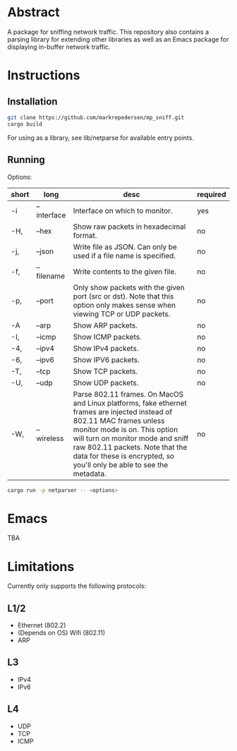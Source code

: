 * Abstract
A package for sniffing network traffic. This repository also contains a parsing library for extending other libraries as well as an Emacs package for displaying in-buffer network traffic.

* Instructions
** Installation
#+begin_src bash
git clone https://github.com/markrepedersen/mp_sniff.git
cargo build
#+end_src

For using as a library, see lib/netparse for available entry points.

** Running
Options:

| short | long        | desc                                                                                                                                                                                                                                                                                                    | required |
|-------+-------------+---------------------------------------------------------------------------------------------------------------------------------------------------------------------------------------------------------------------------------------------------------------------------------------------------------+----------|
| -i    | --interface | Interface on which to monitor.                                                                                                                                                                                                                                                                          | yes      |
| -H,   | --hex       | Show raw packets in hexadecimal format.                                                                                                                                                                                                                                                                 | no       |
| -j,   | --json      | Write file as JSON. Can only be used if a file name is specified.                                                                                                                                                                                                                                       | no       |
| -f,   | --filename  | Write contents to the given file.                                                                                                                                                                                                                                                                       | no       |
| -p,   | --port      | Only show packets with the given port (src or dst). Note that this option only makes sense when viewing TCP or UDP packets.                                                                                                                                                                             | no       |
| -A    | --arp       | Show ARP packets.                                                                                                                                                                                                                                                                                       | no       |
| -I,   | --icmp      | Show ICMP packets.                                                                                                                                                                                                                                                                                      | no       |
| -4,   | --ipv4      | Show IPv4 packets.                                                                                                                                                                                                                                                                                      | no       |
| -6,   | --ipv6      | Show IPV6 packets.                                                                                                                                                                                                                                                                                      | no       |
| -T,   | --tcp       | Show TCP packets.                                                                                                                                                                                                                                                                                       | no       |
| -U,   | --udp       | Show UDP packets.                                                                                                                                                                                                                                                                                       | no       |
| -W,   | --wireless  | Parse 802.11 frames. On MacOS and Linux platforms, fake ethernet frames are injected instead of 802.11 MAC frames unless monitor mode is on. This option will turn on monitor mode and sniff raw 802.11 packets. Note that the data for these is encrypted, so you'll only be able to see the metadata. | no       |

#+begin_src bash
cargo run -p netparser -- <options>
#+end_src

* Emacs
TBA

* Limitations
Currently only supports the following protocols:

** L1/2
- Ethernet (802.2)
- (Depends on OS) Wifi (802.11)
- ARP

** L3
- IPv4
- IPv6

** L4
- UDP
- TCP
- ICMP

